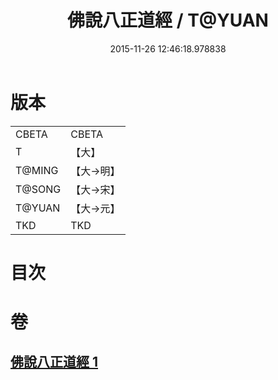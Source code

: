 #+TITLE: 佛說八正道經 / T@YUAN
#+DATE: 2015-11-26 12:46:18.978838
* 版本
 |     CBETA|CBETA   |
 |         T|【大】     |
 |    T@MING|【大→明】   |
 |    T@SONG|【大→宋】   |
 |    T@YUAN|【大→元】   |
 |       TKD|TKD     |

* 目次
* 卷
** [[file:KR6a0112_001.txt][佛說八正道經 1]]
